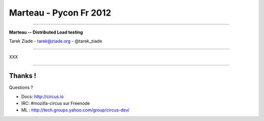 +++++++++++++++++++++++
Marteau - Pycon Fr 2012
+++++++++++++++++++++++

----

.. image:: marteau.png


.. class:: center

    **Marteau -- Distributed Load testing**

    Tarek Ziade - tarek@ziade.org - @tarek_ziade


----

XXX

----

Thanks !
========

Questions ?

- Docs: http://circus.io
- IRC: #mozilla-circus sur Freenode
- ML : http://tech.groups.yahoo.com/group/circus-dev/

